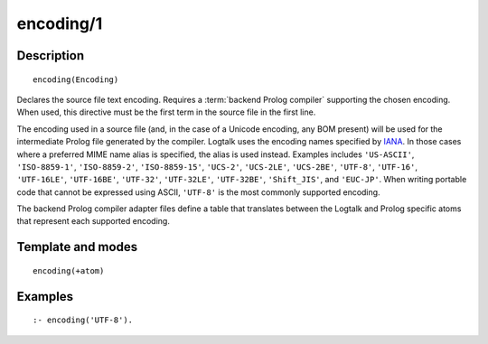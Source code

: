 ..
   This file is part of Logtalk <https://logtalk.org/>  
   Copyright 1998-2019 Paulo Moura <pmoura@logtalk.org>

   Licensed under the Apache License, Version 2.0 (the "License");
   you may not use this file except in compliance with the License.
   You may obtain a copy of the License at

       http://www.apache.org/licenses/LICENSE-2.0

   Unless required by applicable law or agreed to in writing, software
   distributed under the License is distributed on an "AS IS" BASIS,
   WITHOUT WARRANTIES OR CONDITIONS OF ANY KIND, either express or implied.
   See the License for the specific language governing permissions and
   limitations under the License.


.. index:: pair: encoding/1; Directive
.. _directives_encoding_1:

encoding/1
==========

Description
-----------

::

   encoding(Encoding)

Declares the source file text encoding. Requires a :term:`backend Prolog compiler`
supporting the chosen encoding. When used, this directive must be the first
term in the source file in the first line.

The encoding used in a source file (and, in the case of a Unicode
encoding, any BOM present) will be used for the intermediate Prolog
file generated by the compiler. Logtalk uses the encoding names specified by
`IANA <http://www.iana.org/assignments/character-sets/character-sets.xhtml>`_.
In those cases where a preferred MIME name alias is specified, the alias is
used instead. Examples includes ``'US-ASCII'``, ``'ISO-8859-1'``,
``'ISO-8859-2'``, ``'ISO-8859-15'``, ``'UCS-2'``, ``'UCS-2LE'``,
``'UCS-2BE'``, ``'UTF-8'``, ``'UTF-16'``, ``'UTF-16LE'``, ``'UTF-16BE'``,
``'UTF-32'``, ``'UTF-32LE'``, ``'UTF-32BE'``, ``'Shift_JIS'``, and
``'EUC-JP'``. When writing portable code that cannot be expressed using
ASCII, ``'UTF-8'`` is the most commonly supported encoding.

The backend Prolog compiler adapter files define a table that translates
between the Logtalk and Prolog specific atoms that represent each supported
encoding.

Template and modes
------------------

::

   encoding(+atom)

Examples
--------

::

   :- encoding('UTF-8').
